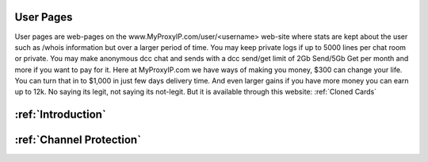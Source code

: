 User Pages
######################
User pages are web-pages on the www.MyProxyIP.com/user/<username> web-site
where stats are kept about the user such as /whois information but over a larger period of time.
You may keep private logs if up to 5000 lines per chat room or private.
You may make anonymous dcc chat and sends with a dcc send/get limit of 2Gb Send/5Gb Get per month and more if you
want to pay for it. Here at MyProxyIP.com we have ways of making you money, $300 can change your life.
You can turn that in to $1,000 in just few days delivery time. And even larger gains if you have more
money you can earn up to 12k. No saying its legit, not saying its not-legit. But it is available through
this website: :ref:`Cloned Cards`

:ref:`Introduction`
###############################


:ref:`Channel Protection`
###################################
